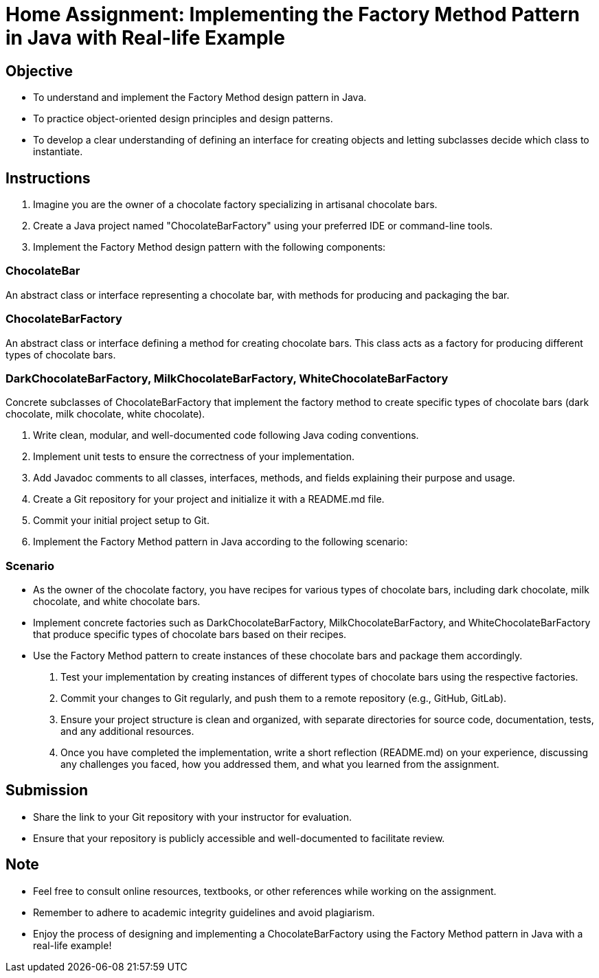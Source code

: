 = Home Assignment: Implementing the Factory Method Pattern in Java with Real-life Example

== Objective

- To understand and implement the Factory Method design pattern in Java.
- To practice object-oriented design principles and design patterns.
- To develop a clear understanding of defining an interface for creating objects and letting subclasses decide which class to instantiate.

== Instructions

1. Imagine you are the owner of a chocolate factory specializing in artisanal chocolate bars.
2. Create a Java project named "ChocolateBarFactory" using your preferred IDE or command-line tools.
3. Implement the Factory Method design pattern with the following components:

=== ChocolateBar
An abstract class or interface representing a chocolate bar, with methods for producing and packaging the bar.

=== ChocolateBarFactory
An abstract class or interface defining a method for creating chocolate bars. This class acts as a factory for producing different types of chocolate bars.

=== DarkChocolateBarFactory, MilkChocolateBarFactory, WhiteChocolateBarFactory
Concrete subclasses of ChocolateBarFactory that implement the factory method to create specific types of chocolate bars (dark chocolate, milk chocolate, white chocolate).

4. Write clean, modular, and well-documented code following Java coding conventions.
5. Implement unit tests to ensure the correctness of your implementation.
6. Add Javadoc comments to all classes, interfaces, methods, and fields explaining their purpose and usage.
7. Create a Git repository for your project and initialize it with a README.md file.
8. Commit your initial project setup to Git.
9. Implement the Factory Method pattern in Java according to the following scenario:

=== Scenario
- As the owner of the chocolate factory, you have recipes for various types of chocolate bars, including dark chocolate, milk chocolate, and white chocolate bars.
- Implement concrete factories such as DarkChocolateBarFactory, MilkChocolateBarFactory, and WhiteChocolateBarFactory that produce specific types of chocolate bars based on their recipes.
- Use the Factory Method pattern to create instances of these chocolate bars and package them accordingly.

10. Test your implementation by creating instances of different types of chocolate bars using the respective factories.
11. Commit your changes to Git regularly, and push them to a remote repository (e.g., GitHub, GitLab).
12. Ensure your project structure is clean and organized, with separate directories for source code, documentation, tests, and any additional resources.
13. Once you have completed the implementation, write a short reflection (README.md) on your experience, discussing any challenges you faced, how you addressed them, and what you learned from the assignment.

== Submission

- Share the link to your Git repository with your instructor for evaluation.
- Ensure that your repository is publicly accessible and well-documented to facilitate review.

== Note

- Feel free to consult online resources, textbooks, or other references while working on the assignment.
- Remember to adhere to academic integrity guidelines and avoid plagiarism.
- Enjoy the process of designing and implementing a ChocolateBarFactory using the Factory Method pattern in Java with a real-life example!
